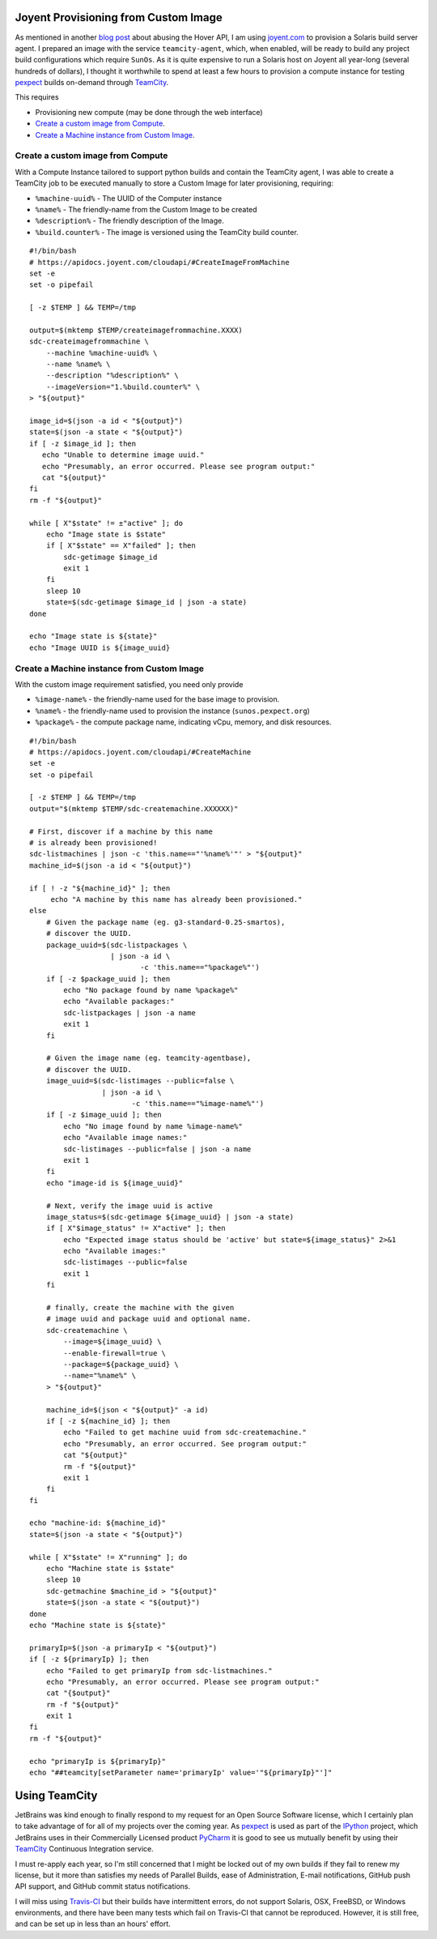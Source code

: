 Joyent Provisioning from Custom Image
=====================================

As mentioned in another `blog post </http://jeffquast.com/post/hover-api/>`_
about abusing the Hover API, I am using `joyent.com <https://www.joyent.com>`_
to provision a Solaris build server agent.  I prepared an image with the
service ``teamcity-agent``, which, when enabled, will be ready to build any
project build configurations which require ``SunOs``. As it is quite expensive
to run a Solaris host on Joyent all year-long (several hundreds of dollars),
I thought it worthwhile to spend at least a few hours to provision a compute
instance for testing `pexpect <http://pexpect.readthedocs.org/>`_ builds
on-demand through `TeamCity <https://www.jetbrains.com/teamcity/>`_.

This requires

- Provisioning new compute (may be done through the web interface)
- `Create a custom image from Compute`_.
- `Create a Machine instance from Custom Image`_.

Create a custom image from Compute
------------------------------------

With a Compute Instance tailored to support python builds and contain the
TeamCity agent, I was able to create a TeamCity job to be executed manually
to store a Custom Image for later provisioning, requiring:

- ``%machine-uuid%`` - The UUID of the Computer instance
- ``%name%`` - The friendly-name from the Custom Image to be created
- ``%description%`` - The friendly description of the Image.
- ``%build.counter%`` - The image is versioned using the TeamCity build counter.

::

        #!/bin/bash
        # https://apidocs.joyent.com/cloudapi/#CreateImageFromMachine
        set -e
        set -o pipefail

        [ -z $TEMP ] && TEMP=/tmp

        output=$(mktemp $TEMP/createimagefrommachine.XXXX)
        sdc-createimagefrommachine \
            --machine %machine-uuid% \
            --name %name% \
            --description "%description%" \
            --imageVersion="1.%build.counter%" \
        > "${output}"

        image_id=$(json -a id < "${output}")
        state=$(json -a state < "${output}")
        if [ -z $image_id ]; then
           echo "Unable to determine image uuid."
           echo "Presumably, an error occurred. Please see program output:"
           cat "${output}"
        fi
        rm -f "${output}"

        while [ X"$state" != ±"active" ]; do
            echo "Image state is $state"
            if [ X"$state" == X"failed" ]; then
                sdc-getimage $image_id
                exit 1
            fi
            sleep 10
            state=$(sdc-getimage $image_id | json -a state)
        done

        echo "Image state is ${state}"
        echo "Image UUID is ${image_uuid}

Create a Machine instance from Custom Image
-------------------------------------------

With the custom image requirement satisfied, you need only provide

- ``%image-name%`` - the friendly-name used for the base image to provision.
- ``%name%`` - the friendly-name used to provision the instance (``sunos.pexpect.org``)
- ``%package%`` - the compute package name, indicating vCpu, memory, and disk resources.

::

        #!/bin/bash
        # https://apidocs.joyent.com/cloudapi/#CreateMachine
        set -e
        set -o pipefail

        [ -z $TEMP ] && TEMP=/tmp
        output="$(mktemp $TEMP/sdc-createmachine.XXXXXX)"

        # First, discover if a machine by this name
        # is already been provisioned!
        sdc-listmachines | json -c 'this.name=="'%name%'"' > "${output}"
        machine_id=$(json -a id < "${output}")

        if [ ! -z "${machine_id}" ]; then
             echo "A machine by this name has already been provisioned."
        else
            # Given the package name (eg. g3-standard-0.25-smartos),
            # discover the UUID.
            package_uuid=$(sdc-listpackages \
                           | json -a id \
                                  -c 'this.name=="%package%"')
            if [ -z $package_uuid ]; then
                echo "No package found by name %package%"
                echo "Available packages:"
                sdc-listpackages | json -a name
                exit 1
            fi

            # Given the image name (eg. teamcity-agentbase),
            # discover the UUID.
            image_uuid=$(sdc-listimages --public=false \
                         | json -a id \
                                -c 'this.name=="%image-name%"')
            if [ -z $image_uuid ]; then
                echo "No image found by name %image-name%"
                echo "Available image names:"
                sdc-listimages --public=false | json -a name
                exit 1
            fi
            echo "image-id is ${image_uuid}"

            # Next, verify the image uuid is active
            image_status=$(sdc-getimage ${image_uuid} | json -a state)
            if [ X"$image_status" != X"active" ]; then
                echo "Expected image status should be 'active' but state=${image_status}" 2>&1
                echo "Available images:"
                sdc-listimages --public=false
                exit 1
            fi

            # finally, create the machine with the given
            # image uuid and package uuid and optional name.
            sdc-createmachine \
                --image=${image_uuid} \
                --enable-firewall=true \
                --package=${package_uuid} \
                --name="%name%" \
            > "${output}"

            machine_id=$(json < "${output}" -a id)
            if [ -z ${machine_id} ]; then
                echo "Failed to get machine uuid from sdc-createmachine."
                echo "Presumably, an error occurred. See program output:"
                cat "${output}"
                rm -f "${output}"
                exit 1
            fi
        fi

        echo "machine-id: ${machine_id}"
        state=$(json -a state < "${output}")

        while [ X"$state" != X"running" ]; do
            echo "Machine state is $state"
            sleep 10
            sdc-getmachine $machine_id > "${output}"
            state=$(json -a state < "${output}")
        done
        echo "Machine state is ${state}"

        primaryIp=$(json -a primaryIp < "${output}")
        if [ -z ${primaryIp} ]; then
            echo "Failed to get primaryIp from sdc-listmachines."
            echo "Presumably, an error occurred. Please see program output:"
            cat "{$output}"
            rm -f "${output}"
            exit 1
        fi
        rm -f "${output}"

        echo "primaryIp is ${primaryIp}"
        echo "##teamcity[setParameter name='primaryIp' value='"${primaryIp}"']"


Using TeamCity
==============

JetBrains was kind enough to finally respond to my request for an Open Source
Software license, which I certainly plan to take advantage of for all of my
projects over the coming year.  As `pexpect <http://pexpect.readthedocs.org/>`_
is used as part of the `IPython <http://ipython.org/>`_ project, which JetBrains
uses in their Commercially Licensed product
`PyCharm <https://www.jetbrains.com/pycharm/webhelp/ipython.html>`_
it is good to see us mutually benefit by using their `TeamCity
<https://www.jetbrains.com/teamcity/>`_ Continuous Integration service.

I must re-apply each year, so I'm still concerned that I might be locked out of
my own builds if they fail to renew my license, but it more than satisfies my
needs of Parallel Builds, ease of Administration, E-mail notifications, GitHub
push API support, and GitHub commit status notifications.

I will miss using `Travis-CI <https://travis-ci.org/>`_ but their builds have
intermittent errors, do not support Solaris, OSX, FreeBSD, or Windows
environments, and there have been many tests which fail on Travis-CI that
cannot be reproduced.  However, it is still free, and can be set up in less
than an hours' effort.
